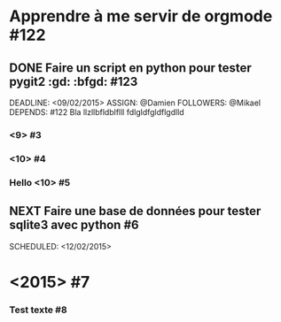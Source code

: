 
* Apprendre à me servir de orgmode    #122

** DONE Faire un script en python pour tester pygit2    :gd: :bfgd: #123

DEADLINE: <09/02/2015>
ASSIGN: @Damien
FOLLOWERS: @Mikael
DEPENDS: #122
Bla llzllbfldblflll fdlgldfgldflgdlld


***  <9> #3

***  <10> #4

*** Hello    <10> #5

** NEXT Faire une base de données pour tester sqlite3 avec python   #6

SCHEDULED: <12/02/2015>


*  <2015> #7

*** Test texte #8

